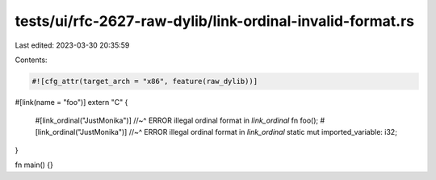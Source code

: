 tests/ui/rfc-2627-raw-dylib/link-ordinal-invalid-format.rs
==========================================================

Last edited: 2023-03-30 20:35:59

Contents:

.. code-block:: rs

    #![cfg_attr(target_arch = "x86", feature(raw_dylib))]

#[link(name = "foo")]
extern "C" {
    #[link_ordinal("JustMonika")]
    //~^ ERROR illegal ordinal format in `link_ordinal`
    fn foo();
    #[link_ordinal("JustMonika")]
    //~^ ERROR illegal ordinal format in `link_ordinal`
    static mut imported_variable: i32;
}

fn main() {}


